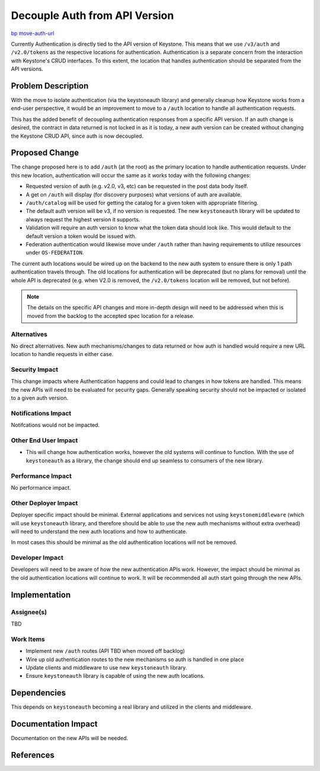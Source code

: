..
 This work is licensed under a Creative Commons Attribution 3.0 Unported
 License.

 http://creativecommons.org/licenses/by/3.0/legalcode

==============================
Decouple Auth from API Version
==============================

`bp move-auth-url
<https://blueprints.launchpad.net/keystone/+spec/move-auth-url>`_


Currently Authentication is directly tied to the API version of Keystone. This
means that we use ``/v3/auth`` and ``/v2.0/tokens`` as the respective locations
for authentication. Authentication is a separate concern from the interaction
with Keystone's CRUD interfaces. To this extent, the location that handles
authentication should be separated from the API versions.


Problem Description
===================

With the move to isolate authentication (via the keystoneauth library) and
generally cleanup how Keystone works from a end-user perspective, it would
be an improvement to move to a ``/auth`` location to handle all authentication
requests.

This has the added benefit of decoupling authentication responses from a
specific API version. If an auth change is desired, the contract in data
returned is not locked in as it is today, a new auth version can be created
without changing the Keystone CRUD API, since auth is now decoupled.

Proposed Change
===============

The change proposed here is to add ``/auth`` (at the root) as the primary
location to handle authentication requests. Under this new location,
authentication will occur the same as it works today with the following
changes:

* Requested version of auth (e.g. v2.0, v3, etc) can be requested in the post
  data body itself.

* A get on ``/auth`` will display (for discovery purposes) what versions of
  auth are available.

* ``/auth/catalog`` will be used for getting the catalog for a given token
  with appropriate filtering.

* The default auth version will be v3, if no version is requested. The
  new ``keystoneauth`` library will be updated to always request the highest
  version it supports.

* Validation will require an auth version to know what the token data should
  look like. This would default to the default version a token would be
  issued with.

* Federation authentication would likewise move under ``/auth`` rather than
  having requirements to utilize resources under ``OS-FEDERATION``.

The current auth locations would be wired up on the backend to the new auth
system to ensure there is only 1 path authentication travels through. The
old locations for authentication will be deprecated (but no plans for removal)
until the whole API is deprecated (e.g. when V2.0 is removed, the
``/v2.0/tokens`` location will be removed, but not before).

.. note::

    The details on the specific API changes and more in-depth design will need
    to be addressed when this is moved from the backlog to the accepted spec
    location for a release.


Alternatives
------------

No direct alternatives. New auth mechanisms/changes to data returned or how
auth is handled would require a new URL location to handle requests in either
case.

Security Impact
---------------

This change impacts where Authentication happens and could lead to changes in
how tokens are handled. This means the new APIs will need to be evaluated for
security gaps. Generally speaking security should not be impacted or isolated
to a given auth version.

Notifications Impact
--------------------

Notifcations would not be impacted.

Other End User Impact
---------------------

* This will change how authentication works, however the old systems will
  continue to function. With the use of ``keystoneauth`` as a library, the
  change should end up seamless to consumers of the new library.

Performance Impact
------------------

No performance impact.

Other Deployer Impact
---------------------

Deployer specific impact should be minimal. External applications and services
not using ``keystonemiddleware`` (which will use ``keystoneauth`` library, and
therefore should be able to use the new auth mechanisms without extra overhead)
will need to understand the new auth locations and how to authenticate.

In most cases this should be minimal as the old authentication locations will
not be removed.

Developer Impact
----------------

Developers will need to be aware of how the new authentication APIs work.
However, the impact should be minimal as the old authentication locations
will continue to work. It will be recommended all auth start going through
the new APIs.

Implementation
==============

Assignee(s)
-----------

TBD

Work Items
----------

* Implement new ``/auth`` routes (API TBD when moved off backlog)

* Wire up old authentication routes to the new mechanisms so auth is handled
  in one place

* Update clients and middleware to use new ``keystoneauth`` library.

* Ensure ``keystoneauth`` library is capable of using the new auth locations.


Dependencies
============

This depends on ``keystoneauth`` becoming a real library and utilized in the
clients and middleware.


Documentation Impact
====================

Documentation on the new APIs will be needed.


References
==========


